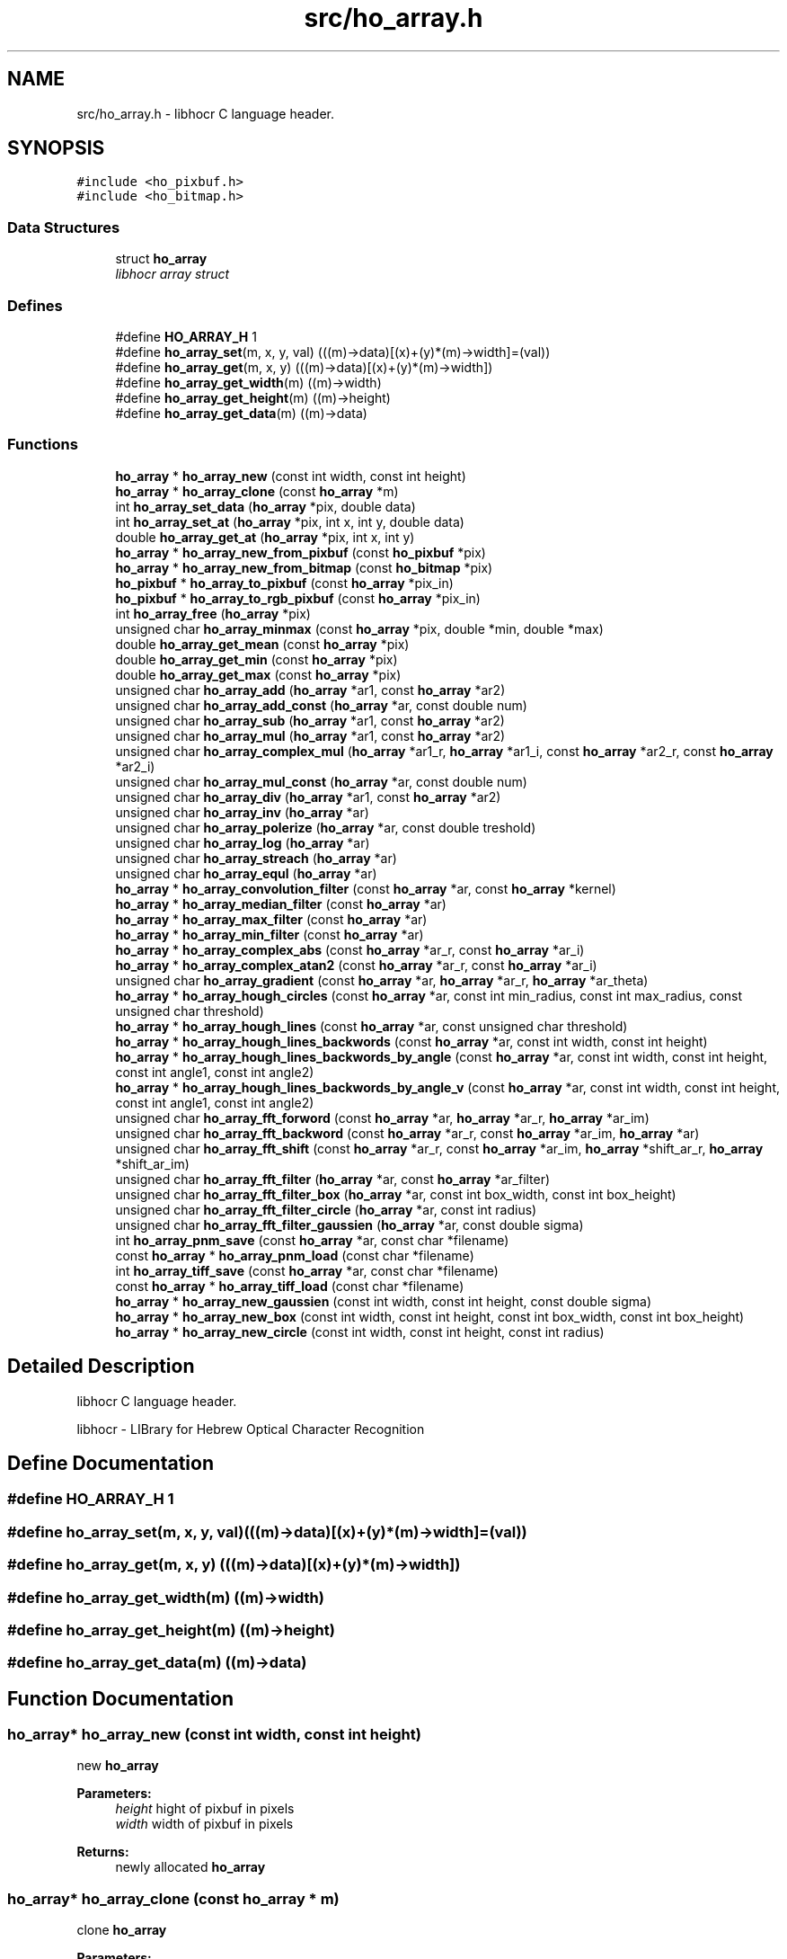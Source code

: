 .TH "src/ho_array.h" 3 "4 Jun 2008" "Version 0.10.10" "libhocr" \" -*- nroff -*-
.ad l
.nh
.SH NAME
src/ho_array.h \- libhocr C language header. 
.SH SYNOPSIS
.br
.PP
\fC#include <ho_pixbuf.h>\fP
.br
\fC#include <ho_bitmap.h>\fP
.br

.SS "Data Structures"

.in +1c
.ti -1c
.RI "struct \fBho_array\fP"
.br
.RI "\fIlibhocr array struct \fP"
.in -1c
.SS "Defines"

.in +1c
.ti -1c
.RI "#define \fBHO_ARRAY_H\fP   1"
.br
.ti -1c
.RI "#define \fBho_array_set\fP(m, x, y, val)   (((m)->data)[(x)+(y)*(m)->width]=(val))"
.br
.ti -1c
.RI "#define \fBho_array_get\fP(m, x, y)   (((m)->data)[(x)+(y)*(m)->width])"
.br
.ti -1c
.RI "#define \fBho_array_get_width\fP(m)   ((m)->width)"
.br
.ti -1c
.RI "#define \fBho_array_get_height\fP(m)   ((m)->height)"
.br
.ti -1c
.RI "#define \fBho_array_get_data\fP(m)   ((m)->data)"
.br
.in -1c
.SS "Functions"

.in +1c
.ti -1c
.RI "\fBho_array\fP * \fBho_array_new\fP (const int width, const int height)"
.br
.ti -1c
.RI "\fBho_array\fP * \fBho_array_clone\fP (const \fBho_array\fP *m)"
.br
.ti -1c
.RI "int \fBho_array_set_data\fP (\fBho_array\fP *pix, double data)"
.br
.ti -1c
.RI "int \fBho_array_set_at\fP (\fBho_array\fP *pix, int x, int y, double data)"
.br
.ti -1c
.RI "double \fBho_array_get_at\fP (\fBho_array\fP *pix, int x, int y)"
.br
.ti -1c
.RI "\fBho_array\fP * \fBho_array_new_from_pixbuf\fP (const \fBho_pixbuf\fP *pix)"
.br
.ti -1c
.RI "\fBho_array\fP * \fBho_array_new_from_bitmap\fP (const \fBho_bitmap\fP *pix)"
.br
.ti -1c
.RI "\fBho_pixbuf\fP * \fBho_array_to_pixbuf\fP (const \fBho_array\fP *pix_in)"
.br
.ti -1c
.RI "\fBho_pixbuf\fP * \fBho_array_to_rgb_pixbuf\fP (const \fBho_array\fP *pix_in)"
.br
.ti -1c
.RI "int \fBho_array_free\fP (\fBho_array\fP *pix)"
.br
.ti -1c
.RI "unsigned char \fBho_array_minmax\fP (const \fBho_array\fP *pix, double *min, double *max)"
.br
.ti -1c
.RI "double \fBho_array_get_mean\fP (const \fBho_array\fP *pix)"
.br
.ti -1c
.RI "double \fBho_array_get_min\fP (const \fBho_array\fP *pix)"
.br
.ti -1c
.RI "double \fBho_array_get_max\fP (const \fBho_array\fP *pix)"
.br
.ti -1c
.RI "unsigned char \fBho_array_add\fP (\fBho_array\fP *ar1, const \fBho_array\fP *ar2)"
.br
.ti -1c
.RI "unsigned char \fBho_array_add_const\fP (\fBho_array\fP *ar, const double num)"
.br
.ti -1c
.RI "unsigned char \fBho_array_sub\fP (\fBho_array\fP *ar1, const \fBho_array\fP *ar2)"
.br
.ti -1c
.RI "unsigned char \fBho_array_mul\fP (\fBho_array\fP *ar1, const \fBho_array\fP *ar2)"
.br
.ti -1c
.RI "unsigned char \fBho_array_complex_mul\fP (\fBho_array\fP *ar1_r, \fBho_array\fP *ar1_i, const \fBho_array\fP *ar2_r, const \fBho_array\fP *ar2_i)"
.br
.ti -1c
.RI "unsigned char \fBho_array_mul_const\fP (\fBho_array\fP *ar, const double num)"
.br
.ti -1c
.RI "unsigned char \fBho_array_div\fP (\fBho_array\fP *ar1, const \fBho_array\fP *ar2)"
.br
.ti -1c
.RI "unsigned char \fBho_array_inv\fP (\fBho_array\fP *ar)"
.br
.ti -1c
.RI "unsigned char \fBho_array_polerize\fP (\fBho_array\fP *ar, const double treshold)"
.br
.ti -1c
.RI "unsigned char \fBho_array_log\fP (\fBho_array\fP *ar)"
.br
.ti -1c
.RI "unsigned char \fBho_array_streach\fP (\fBho_array\fP *ar)"
.br
.ti -1c
.RI "unsigned char \fBho_array_equl\fP (\fBho_array\fP *ar)"
.br
.ti -1c
.RI "\fBho_array\fP * \fBho_array_convolution_filter\fP (const \fBho_array\fP *ar, const \fBho_array\fP *kernel)"
.br
.ti -1c
.RI "\fBho_array\fP * \fBho_array_median_filter\fP (const \fBho_array\fP *ar)"
.br
.ti -1c
.RI "\fBho_array\fP * \fBho_array_max_filter\fP (const \fBho_array\fP *ar)"
.br
.ti -1c
.RI "\fBho_array\fP * \fBho_array_min_filter\fP (const \fBho_array\fP *ar)"
.br
.ti -1c
.RI "\fBho_array\fP * \fBho_array_complex_abs\fP (const \fBho_array\fP *ar_r, const \fBho_array\fP *ar_i)"
.br
.ti -1c
.RI "\fBho_array\fP * \fBho_array_complex_atan2\fP (const \fBho_array\fP *ar_r, const \fBho_array\fP *ar_i)"
.br
.ti -1c
.RI "unsigned char \fBho_array_gradient\fP (const \fBho_array\fP *ar, \fBho_array\fP *ar_r, \fBho_array\fP *ar_theta)"
.br
.ti -1c
.RI "\fBho_array\fP * \fBho_array_hough_circles\fP (const \fBho_array\fP *ar, const int min_radius, const int max_radius, const unsigned char threshold)"
.br
.ti -1c
.RI "\fBho_array\fP * \fBho_array_hough_lines\fP (const \fBho_array\fP *ar, const unsigned char threshold)"
.br
.ti -1c
.RI "\fBho_array\fP * \fBho_array_hough_lines_backwords\fP (const \fBho_array\fP *ar, const int width, const int height)"
.br
.ti -1c
.RI "\fBho_array\fP * \fBho_array_hough_lines_backwords_by_angle\fP (const \fBho_array\fP *ar, const int width, const int height, const int angle1, const int angle2)"
.br
.ti -1c
.RI "\fBho_array\fP * \fBho_array_hough_lines_backwords_by_angle_v\fP (const \fBho_array\fP *ar, const int width, const int height, const int angle1, const int angle2)"
.br
.ti -1c
.RI "unsigned char \fBho_array_fft_forword\fP (const \fBho_array\fP *ar, \fBho_array\fP *ar_r, \fBho_array\fP *ar_im)"
.br
.ti -1c
.RI "unsigned char \fBho_array_fft_backword\fP (const \fBho_array\fP *ar_r, const \fBho_array\fP *ar_im, \fBho_array\fP *ar)"
.br
.ti -1c
.RI "unsigned char \fBho_array_fft_shift\fP (const \fBho_array\fP *ar_r, const \fBho_array\fP *ar_im, \fBho_array\fP *shift_ar_r, \fBho_array\fP *shift_ar_im)"
.br
.ti -1c
.RI "unsigned char \fBho_array_fft_filter\fP (\fBho_array\fP *ar, const \fBho_array\fP *ar_filter)"
.br
.ti -1c
.RI "unsigned char \fBho_array_fft_filter_box\fP (\fBho_array\fP *ar, const int box_width, const int box_height)"
.br
.ti -1c
.RI "unsigned char \fBho_array_fft_filter_circle\fP (\fBho_array\fP *ar, const int radius)"
.br
.ti -1c
.RI "unsigned char \fBho_array_fft_filter_gaussien\fP (\fBho_array\fP *ar, const double sigma)"
.br
.ti -1c
.RI "int \fBho_array_pnm_save\fP (const \fBho_array\fP *ar, const char *filename)"
.br
.ti -1c
.RI "const \fBho_array\fP * \fBho_array_pnm_load\fP (const char *filename)"
.br
.ti -1c
.RI "int \fBho_array_tiff_save\fP (const \fBho_array\fP *ar, const char *filename)"
.br
.ti -1c
.RI "const \fBho_array\fP * \fBho_array_tiff_load\fP (const char *filename)"
.br
.ti -1c
.RI "\fBho_array\fP * \fBho_array_new_gaussien\fP (const int width, const int height, const double sigma)"
.br
.ti -1c
.RI "\fBho_array\fP * \fBho_array_new_box\fP (const int width, const int height, const int box_width, const int box_height)"
.br
.ti -1c
.RI "\fBho_array\fP * \fBho_array_new_circle\fP (const int width, const int height, const int radius)"
.br
.in -1c
.SH "Detailed Description"
.PP 
libhocr C language header. 

libhocr - LIBrary for Hebrew Optical Character Recognition 
.SH "Define Documentation"
.PP 
.SS "#define HO_ARRAY_H   1"
.PP
.SS "#define ho_array_set(m, x, y, val)   (((m)->data)[(x)+(y)*(m)->width]=(val))"
.PP
.SS "#define ho_array_get(m, x, y)   (((m)->data)[(x)+(y)*(m)->width])"
.PP
.SS "#define ho_array_get_width(m)   ((m)->width)"
.PP
.SS "#define ho_array_get_height(m)   ((m)->height)"
.PP
.SS "#define ho_array_get_data(m)   ((m)->data)"
.PP
.SH "Function Documentation"
.PP 
.SS "\fBho_array\fP* ho_array_new (const int width, const int height)"
.PP
new \fBho_array\fP 
.PP
\fBParameters:\fP
.RS 4
\fIheight\fP hight of pixbuf in pixels 
.br
\fIwidth\fP width of pixbuf in pixels 
.RE
.PP
\fBReturns:\fP
.RS 4
newly allocated \fBho_array\fP 
.RE
.PP

.SS "\fBho_array\fP* ho_array_clone (const \fBho_array\fP * m)"
.PP
clone \fBho_array\fP 
.PP
\fBParameters:\fP
.RS 4
\fIm\fP pointer to a \fBho_array\fP image 
.RE
.PP
\fBReturns:\fP
.RS 4
newly allocated gray \fBho_array\fP 
.RE
.PP

.SS "int ho_array_set_data (\fBho_array\fP * pix, double data)"
.PP
copy pixel data to a \fBho_array\fP 
.PP
\fBParameters:\fP
.RS 4
\fIpix\fP pointer to a \fBho_array\fP image 
.br
\fIdata\fP the pixel data to copy 
.RE
.PP
\fBReturns:\fP
.RS 4
false 
.RE
.PP

.SS "int ho_array_set_at (\fBho_array\fP * pix, int x, int y, double data)"
.PP
copy pixel data to a \fBho_array\fP 
.PP
\fBParameters:\fP
.RS 4
\fIpix\fP pointer to a \fBho_array\fP image 
.br
\fIdata\fP the pixel data to copy 
.br
\fIx\fP the pixel x 
.br
\fIy\fP the pixel y 
.RE
.PP
\fBReturns:\fP
.RS 4
false 
.RE
.PP

.SS "double ho_array_get_at (\fBho_array\fP * pix, int x, int y)"
.PP
get pixel data from a \fBho_array\fP 
.PP
\fBParameters:\fP
.RS 4
\fIpix\fP pointer to a \fBho_array\fP image 
.br
\fIx\fP the pixel x 
.br
\fIy\fP the pixel y 
.RE
.PP
\fBReturns:\fP
.RS 4
false 
.RE
.PP

.SS "\fBho_array\fP* ho_array_new_from_pixbuf (const \fBho_pixbuf\fP * pix)"
.PP
new \fBho_array\fP from \fBho_pixbuf\fP 
.PP
\fBParameters:\fP
.RS 4
\fIpix\fP pointer to an \fBho_pixbuf\fP image 
.RE
.PP
\fBReturns:\fP
.RS 4
newly allocated \fBho_array\fP 
.RE
.PP

.SS "\fBho_array\fP* ho_array_new_from_bitmap (const \fBho_bitmap\fP * pix)"
.PP
new \fBho_array\fP from \fBho_bitmap\fP 
.PP
\fBParameters:\fP
.RS 4
\fIpix\fP pointer to an \fBho_bitmap\fP image 
.RE
.PP
\fBReturns:\fP
.RS 4
newly allocated \fBho_array\fP 
.RE
.PP

.SS "\fBho_pixbuf\fP* ho_array_to_pixbuf (const \fBho_array\fP * pix_in)"
.PP
new gray \fBho_pixbuf\fP from \fBho_array\fP 
.PP
\fBParameters:\fP
.RS 4
\fIpix_in\fP pointer the original array 
.RE
.PP
\fBReturns:\fP
.RS 4
newly allocated gray \fBho_pixbuf\fP 
.RE
.PP

.SS "\fBho_pixbuf\fP* ho_array_to_rgb_pixbuf (const \fBho_array\fP * pix_in)"
.PP
new rgb \fBho_pixbuf\fP from \fBho_array\fP 
.PP
\fBParameters:\fP
.RS 4
\fIpix_in\fP pointer the original array 
.RE
.PP
\fBReturns:\fP
.RS 4
newly allocated gray \fBho_pixbuf\fP 
.RE
.PP

.SS "int ho_array_free (\fBho_array\fP * pix)"
.PP
free an \fBho_array\fP 
.PP
\fBParameters:\fP
.RS 4
\fIpix\fP pointer to an \fBho_array\fP 
.RE
.PP
\fBReturns:\fP
.RS 4
FALSE 
.RE
.PP

.SS "unsigned char ho_array_minmax (const \fBho_array\fP * pix, double * min, double * max)"
.PP
get the min and max values in a array 
.PP
\fBParameters:\fP
.RS 4
\fIpix\fP \fBho_array\fP 
.br
\fImin\fP a pointer to return the min 
.br
\fImax\fP a pointer to return the max 
.RE
.PP
\fBReturns:\fP
.RS 4
FALSE 
.RE
.PP

.SS "double ho_array_get_mean (const \fBho_array\fP * pix)"
.PP
get the mean value in a array 
.PP
\fBParameters:\fP
.RS 4
\fIpix\fP \fBho_array\fP 
.RE
.PP
\fBReturns:\fP
.RS 4
min value 
.RE
.PP

.SS "double ho_array_get_min (const \fBho_array\fP * pix)"
.PP
get the min value in a array 
.PP
\fBParameters:\fP
.RS 4
\fIpix\fP \fBho_array\fP 
.RE
.PP
\fBReturns:\fP
.RS 4
min value 
.RE
.PP

.SS "double ho_array_get_max (const \fBho_array\fP * pix)"
.PP
get the max value in a array 
.PP
\fBParameters:\fP
.RS 4
\fIpix\fP \fBho_array\fP 
.RE
.PP
\fBReturns:\fP
.RS 4
max value 
.RE
.PP

.SS "unsigned char ho_array_add (\fBho_array\fP * ar1, const \fBho_array\fP * ar2)"
.PP
add two ho arrays 
.PP
\fBParameters:\fP
.RS 4
\fIar1\fP left side \fBho_array\fP 
.br
\fIar2\fP right side \fBho_array\fP 
.RE
.PP
\fBReturns:\fP
.RS 4
FALSE 
.RE
.PP

.SS "unsigned char ho_array_add_const (\fBho_array\fP * ar, const double num)"
.PP
add const to ho arrays 
.PP
\fBParameters:\fP
.RS 4
\fIar\fP left side \fBho_array\fP 
.br
\fInum\fP a number to add to array 
.RE
.PP
\fBReturns:\fP
.RS 4
FALSE 
.RE
.PP

.SS "unsigned char ho_array_sub (\fBho_array\fP * ar1, const \fBho_array\fP * ar2)"
.PP
subtruct two ho arrays 
.PP
\fBParameters:\fP
.RS 4
\fIar1\fP left side \fBho_array\fP 
.br
\fIar2\fP right side \fBho_array\fP 
.RE
.PP
\fBReturns:\fP
.RS 4
FALSE 
.RE
.PP

.SS "unsigned char ho_array_mul (\fBho_array\fP * ar1, const \fBho_array\fP * ar2)"
.PP
multiply two ho arrays 
.PP
\fBParameters:\fP
.RS 4
\fIar1\fP left side \fBho_array\fP 
.br
\fIar2\fP right side \fBho_array\fP 
.RE
.PP
\fBReturns:\fP
.RS 4
FALSE 
.RE
.PP

.SS "unsigned char ho_array_complex_mul (\fBho_array\fP * ar1_r, \fBho_array\fP * ar1_i, const \fBho_array\fP * ar2_r, const \fBho_array\fP * ar2_i)"
.PP
multiply two ho real and imagenary ho_arrays pairs 
.PP
\fBParameters:\fP
.RS 4
\fIar1_r\fP left side \fBho_array\fP real part 
.br
\fIar1_i\fP left side \fBho_array\fP imagenaryl part 
.br
\fIar2_r\fP right side \fBho_array\fP real part 
.br
\fIar2_i\fP right side \fBho_array\fP imagenary part 
.RE
.PP
\fBReturns:\fP
.RS 4
FALSE 
.RE
.PP

.SS "unsigned char ho_array_mul_const (\fBho_array\fP * ar, const double num)"
.PP
multiply const to ho arrays 
.PP
\fBParameters:\fP
.RS 4
\fIar\fP left side \fBho_array\fP 
.br
\fInum\fP a number to multiply to array 
.RE
.PP
\fBReturns:\fP
.RS 4
FALSE 
.RE
.PP

.SS "unsigned char ho_array_div (\fBho_array\fP * ar1, const \fBho_array\fP * ar2)"
.PP
divide two ho arrays 
.PP
\fBParameters:\fP
.RS 4
\fIar1\fP left side \fBho_array\fP 
.br
\fIar2\fP right side \fBho_array\fP 
.RE
.PP
\fBReturns:\fP
.RS 4
FALSE 
.RE
.PP

.SS "unsigned char ho_array_inv (\fBho_array\fP * ar)"
.PP
inverse ho array 
.PP
\fBParameters:\fP
.RS 4
\fIar\fP \fBho_array\fP 
.RE
.PP
\fBReturns:\fP
.RS 4
FALSE 
.RE
.PP

.SS "unsigned char ho_array_polerize (\fBho_array\fP * ar, const double treshold)"
.PP
polerize ho array 
.PP
\fBParameters:\fP
.RS 4
\fIar\fP \fBho_array\fP 
.RE
.PP
\fBReturns:\fP
.RS 4
FALSE 
.RE
.PP

.SS "unsigned char ho_array_log (\fBho_array\fP * ar)"
.PP
do log (ho array + 1) 
.PP
\fBParameters:\fP
.RS 4
\fIar\fP \fBho_array\fP 
.RE
.PP
\fBReturns:\fP
.RS 4
FALSE 
.RE
.PP

.SS "unsigned char ho_array_streach (\fBho_array\fP * ar)"
.PP
streach 0..1 
.PP
\fBParameters:\fP
.RS 4
\fIar\fP \fBho_array\fP 
.RE
.PP
\fBReturns:\fP
.RS 4
FALSE 
.RE
.PP

.SS "unsigned char ho_array_equl (\fBho_array\fP * ar)"
.PP
histogram equalization 0..1 
.PP
\fBParameters:\fP
.RS 4
\fIar\fP \fBho_array\fP 
.RE
.PP
\fBReturns:\fP
.RS 4
FALSE 
.RE
.PP

.SS "\fBho_array\fP* ho_array_convolution_filter (const \fBho_array\fP * ar, const \fBho_array\fP * kernel)"
.PP
convolution 
.PP
\fBParameters:\fP
.RS 4
\fIar\fP the \fBho_array\fP to us for the convolution 
.br
\fIkernel\fP a 3x3 kernel \fBho_array\fP 
.RE
.PP
\fBReturns:\fP
.RS 4
newly allocated ho array 
.RE
.PP

.SS "\fBho_array\fP* ho_array_median_filter (const \fBho_array\fP * ar)"
.PP
median 
.PP
\fBParameters:\fP
.RS 4
\fIar\fP the \fBho_array\fP to us for median filter 
.RE
.PP
\fBReturns:\fP
.RS 4
newly allocated ho array 
.RE
.PP

.SS "\fBho_array\fP* ho_array_max_filter (const \fBho_array\fP * ar)"
.PP
max filter 
.PP
\fBParameters:\fP
.RS 4
\fIar\fP the \fBho_array\fP to us for max filter 
.RE
.PP
\fBReturns:\fP
.RS 4
newly allocated ho array 
.RE
.PP

.SS "\fBho_array\fP* ho_array_min_filter (const \fBho_array\fP * ar)"
.PP
min filter 
.PP
\fBParameters:\fP
.RS 4
\fIar\fP the \fBho_array\fP to us for max filter 
.RE
.PP
\fBReturns:\fP
.RS 4
newly allocated ho array 
.RE
.PP

.SS "\fBho_array\fP* ho_array_complex_abs (const \fBho_array\fP * ar_r, const \fBho_array\fP * ar_i)"
.PP
absulute value 
.PP
\fBParameters:\fP
.RS 4
\fIar_r\fP real part \fBho_array\fP 
.br
\fIar_i\fP imagenary part \fBho_array\fP 
.RE
.PP
\fBReturns:\fP
.RS 4
newly allocated ho array 
.RE
.PP

.SS "\fBho_array\fP* ho_array_complex_atan2 (const \fBho_array\fP * ar_r, const \fBho_array\fP * ar_i)"
.PP
atan2 
.PP
\fBParameters:\fP
.RS 4
\fIar_r\fP real part \fBho_array\fP 
.br
\fIar_i\fP imagenary part \fBho_array\fP 
.RE
.PP
\fBReturns:\fP
.RS 4
newly allocated ho array 
.RE
.PP

.SS "unsigned char ho_array_gradient (const \fBho_array\fP * ar, \fBho_array\fP * ar_r, \fBho_array\fP * ar_theta)"
.PP
gradient 
.PP
\fBParameters:\fP
.RS 4
\fIar\fP the \fBho_array\fP to us for gradient detection 
.br
\fIar_r\fP return the r value of the gradient 
.br
\fIar_theta\fP return the theta value of the gradient 
.RE
.PP
\fBReturns:\fP
.RS 4
FALSE 
.RE
.PP

.SS "\fBho_array\fP* ho_array_hough_circles (const \fBho_array\fP * ar, const int min_radius, const int max_radius, const unsigned char threshold)"
.PP
hough trasform for circles 
.PP
\fBParameters:\fP
.RS 4
\fIar\fP the \fBho_array\fP to us for gradient detection 
.br
\fImin_radius\fP the circles min radius 
.br
\fImax_radius\fP the circles max radius 
.br
\fIthreshold\fP the min value to use in the gradient matrix percent 
.RE
.PP
\fBReturns:\fP
.RS 4
the transformed matrix 
.RE
.PP

.SS "\fBho_array\fP* ho_array_hough_lines (const \fBho_array\fP * ar, const unsigned char threshold)"
.PP
hough trasform for lines 
.PP
\fBParameters:\fP
.RS 4
\fIar\fP the \fBho_array\fP to use for gradient detection 
.br
\fIthreshold\fP the min value to use in the gradient matrix percent 
.RE
.PP
\fBReturns:\fP
.RS 4
the transformed matrix 
.RE
.PP

.SS "\fBho_array\fP* ho_array_hough_lines_backwords (const \fBho_array\fP * ar, const int width, const int height)"
.PP
backwords hough trasform for lines 
.PP
\fBParameters:\fP
.RS 4
\fIar\fP the \fBho_array\fP to use for backword hough 
.br
\fIwidth\fP the array height 
.br
\fIheight\fP the array height 
.RE
.PP
\fBReturns:\fP
.RS 4
the backword transformed matrix 
.RE
.PP

.SS "\fBho_array\fP* ho_array_hough_lines_backwords_by_angle (const \fBho_array\fP * ar, const int width, const int height, const int angle1, const int angle2)"
.PP
backwords hough trasform for lines by angle 
.PP
\fBParameters:\fP
.RS 4
\fIar\fP the \fBho_array\fP to use for backword hough 
.br
\fIwidth\fP the array height 
.br
\fIheight\fP the array height 
.br
\fIangle1\fP start line angle 
.br
\fIangle2\fP end line angle 
.RE
.PP
\fBReturns:\fP
.RS 4
FALSE 
.RE
.PP

.SS "\fBho_array\fP* ho_array_hough_lines_backwords_by_angle_v (const \fBho_array\fP * ar, const int width, const int height, const int angle1, const int angle2)"
.PP
backwords hough trasform for lines by vertical angle 
.PP
\fBParameters:\fP
.RS 4
\fIar\fP the \fBho_array\fP to use for backword hough 
.br
\fIwidth\fP the array height 
.br
\fIheight\fP the array height 
.br
\fIangle1\fP start line angle 
.br
\fIangle2\fP end line angle 
.RE
.PP
\fBReturns:\fP
.RS 4
FALSE 
.RE
.PP

.SS "unsigned char ho_array_fft_forword (const \fBho_array\fP * ar, \fBho_array\fP * ar_r, \fBho_array\fP * ar_im)"
.PP
fft_forword 
.PP
\fBParameters:\fP
.RS 4
\fIar\fP the \fBho_array\fP to us for fft 
.br
\fIar_re\fP the output real values 
.br
\fIar_im\fP the output imaginary values 
.RE
.PP
\fBReturns:\fP
.RS 4
FALSE 
.RE
.PP

.SS "unsigned char ho_array_fft_backword (const \fBho_array\fP * ar_r, const \fBho_array\fP * ar_im, \fBho_array\fP * ar)"
.PP
fft_backword 
.PP
\fBParameters:\fP
.RS 4
\fIar_re\fP input array of the real values 
.br
\fIar_im\fP input array of the imaginary values 
.br
\fIar\fP the output \fBho_array\fP 
.RE
.PP
\fBReturns:\fP
.RS 4
FALSE 
.RE
.PP

.SS "unsigned char ho_array_fft_shift (const \fBho_array\fP * ar_r, const \fBho_array\fP * ar_im, \fBho_array\fP * shift_ar_r, \fBho_array\fP * shift_ar_im)"
.PP
fft_shift 
.PP
\fBParameters:\fP
.RS 4
\fIar_re\fP input array of the real values 
.br
\fIar_im\fP input array of the imaginary values 
.br
\fIshift_ar_re\fP output array of the real values 
.br
\fIshift_ar_im\fP output array of the imaginary values 
.RE
.PP
\fBReturns:\fP
.RS 4
FALSE 
.RE
.PP

.SS "unsigned char ho_array_fft_filter (\fBho_array\fP * ar, const \fBho_array\fP * ar_filter)"
.PP
fft_filter - applay a filter in w space 
.PP
\fBParameters:\fP
.RS 4
\fIar\fP input array 
.br
\fIar_filter\fP input array of the filter 
.RE
.PP
\fBReturns:\fP
.RS 4
FALSE 
.RE
.PP

.SS "unsigned char ho_array_fft_filter_box (\fBho_array\fP * ar, const int box_width, const int box_height)"
.PP
fft_filter - applay a box filter in w space 
.PP
\fBParameters:\fP
.RS 4
\fIar\fP input array 
.br
\fIbox_height\fP height of box 
.br
\fIbox_width\fP width of box 
.RE
.PP
\fBReturns:\fP
.RS 4
FALSE 
.RE
.PP

.SS "unsigned char ho_array_fft_filter_circle (\fBho_array\fP * ar, const int radius)"
.PP
fft_filter - applay a circle filter in w space 
.PP
\fBParameters:\fP
.RS 4
\fIar\fP input array 
.br
\fIradius\fP radius of circle 
.RE
.PP
\fBReturns:\fP
.RS 4
FALSE 
.RE
.PP

.SS "unsigned char ho_array_fft_filter_gaussien (\fBho_array\fP * ar, const double sigma)"
.PP
fft_filter - applay a gaussien filter in w space 
.PP
\fBParameters:\fP
.RS 4
\fIar\fP input array 
.br
\fIsigma\fP of gaussien 
.RE
.PP
\fBReturns:\fP
.RS 4
FALSE 
.RE
.PP

.SS "int ho_array_pnm_save (const \fBho_array\fP * ar, const char * filename)"
.PP
writes \fBho_array\fP to pnm file 
.PP
\fBParameters:\fP
.RS 4
\fIar\fP \fBho_array\fP to save as gray image 
.br
\fIfilename\fP save as file name 
.RE
.PP
\fBReturns:\fP
.RS 4
FALSE 
.RE
.PP

.SS "const \fBho_array\fP* ho_array_pnm_load (const char * filename)"
.PP
load \fBho_array\fP from pnm file 
.PP
\fBParameters:\fP
.RS 4
\fIfilename\fP save as file name 
.RE
.PP
\fBReturns:\fP
.RS 4
new \fBho_array\fP 
.RE
.PP

.SS "int ho_array_tiff_save (const \fBho_array\fP * ar, const char * filename)"
.PP
writes \fBho_array\fP to tiff file 
.PP
\fBParameters:\fP
.RS 4
\fIar\fP \fBho_array\fP to save as gray image 
.br
\fIfilename\fP save as file name 
.RE
.PP
\fBReturns:\fP
.RS 4
FALSE 
.RE
.PP

.SS "const \fBho_array\fP* ho_array_tiff_load (const char * filename)"
.PP
load \fBho_array\fP from tiff file 
.PP
\fBParameters:\fP
.RS 4
\fIfilename\fP save as file name 
.RE
.PP
\fBReturns:\fP
.RS 4
new \fBho_array\fP 
.RE
.PP

.SS "\fBho_array\fP* ho_array_new_gaussien (const int width, const int height, const double sigma)"
.PP
new \fBho_array\fP init to gaussian 
.PP
\fBParameters:\fP
.RS 4
\fIheight\fP hight of pixbuf in pixels 
.br
\fIwidth\fP width of pixbuf in pixels 
.br
\fIsigma\fP the sigma to use in the gaussien 
.RE
.PP
\fBReturns:\fP
.RS 4
newly allocated \fBho_array\fP 
.RE
.PP

.SS "\fBho_array\fP* ho_array_new_box (const int width, const int height, const int box_width, const int box_height)"
.PP
new \fBho_array\fP init to box 
.PP
\fBParameters:\fP
.RS 4
\fIheight\fP hight of pixbuf in pixels 
.br
\fIwidth\fP width of pixbuf in pixels 
.br
\fIbox_height\fP height of box 
.br
\fIbox_width\fP width of box 
.RE
.PP
\fBReturns:\fP
.RS 4
newly allocated \fBho_array\fP 
.RE
.PP

.SS "\fBho_array\fP* ho_array_new_circle (const int width, const int height, const int radius)"
.PP
new \fBho_array\fP init to circle 
.PP
\fBParameters:\fP
.RS 4
\fIheight\fP hight of pixbuf in pixels 
.br
\fIwidth\fP width of pixbuf in pixels 
.br
\fIradius\fP radius of circle 
.RE
.PP
\fBReturns:\fP
.RS 4
newly allocated \fBho_array\fP 
.RE
.PP

.SH "Author"
.PP 
Generated automatically by Doxygen for libhocr from the source code.
